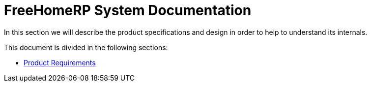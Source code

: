 = FreeHomeRP System Documentation

In this section we will describe the product specifications and design in order to help to understand its internals.

This document is divided in the following sections:

* xref:requirements.adoc[Product Requirements]

